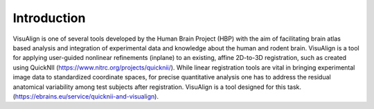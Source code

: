 **Introduction**
------------------- 
VisuAlign is one of several tools developed by the Human Brain Project
(HBP) with the aim of facilitating brain atlas based analysis and
integration of experimental data and knowledge about the human and
rodent brain. VisuAlign is a tool for applying user-guided nonlinear refinements (inplane) to an existing,
affine 2D-to-3D registration, such as created using QuickNII (https://www.nitrc.org/projects/quicknii/).
While linear registration tools are vital in bringing experimental image data to standardized coordinate spaces,
for precise quantitative analysis one has to address the residual anatomical variability among test subjects after registration.
VisuAlign is a tool designed for this task. (https://ebrains.eu/service/quicknii-and-visualign).


